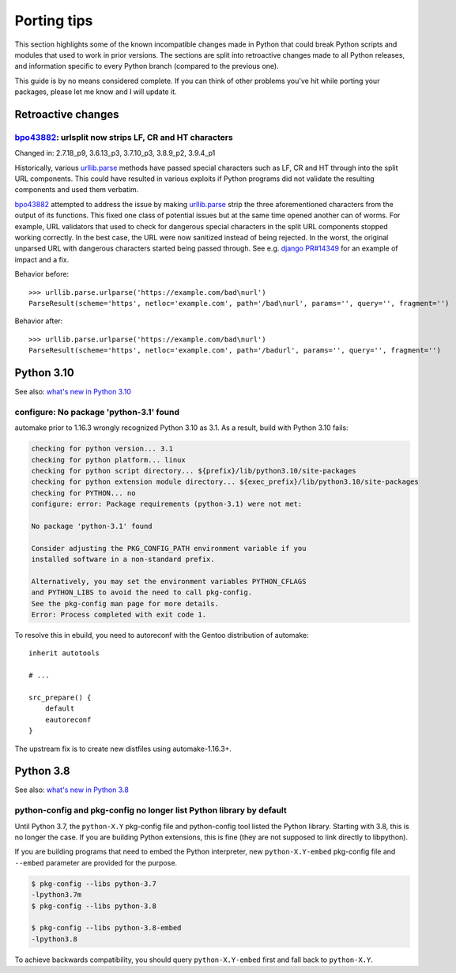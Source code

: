 ============
Porting tips
============

.. highlight:: python

This section highlights some of the known incompatible changes made
in Python that could break Python scripts and modules that used to work
in prior versions.  The sections are split into retroactive changes made
to all Python releases, and information specific to every Python branch
(compared to the previous one).

This guide is by no means considered complete.  If you can think
of other problems you've hit while porting your packages, please let me
know and I will update it.


Retroactive changes
===================

bpo43882_: urlsplit now strips LF, CR and HT characters
-------------------------------------------------------
Changed in: 2.7.18_p9, 3.6.13_p3, 3.7.10_p3, 3.8.9_p2, 3.9.4_p1

Historically, various urllib.parse_ methods have passed special
characters such as LF, CR and HT through into the split URL components.
This could have resulted in various exploits if Python programs did not
validate the resulting components and used them verbatim.

bpo43882_ attempted to address the issue by making urllib.parse_ strip
the three aforementioned characters from the output of its functions.
This fixed one class of potential issues but at the same time opened
another can of worms.  For example, URL validators that used to check
for dangerous special characters in the split URL components stopped
working correctly.  In the best case, the URL were now sanitized instead
of being rejected.  In the worst, the original unparsed URL with
dangerous characters started being passed through.  See e.g. `django
PR#14349`_ for an example of impact and a fix.

Behavior before::

    >>> urllib.parse.urlparse('https://example.com/bad\nurl')
    ParseResult(scheme='https', netloc='example.com', path='/bad\nurl', params='', query='', fragment='')

Behavior after::

    >>> urllib.parse.urlparse('https://example.com/bad\nurl')
    ParseResult(scheme='https', netloc='example.com', path='/badurl', params='', query='', fragment='')


.. _bpo43882: https://bugs.python.org/issue43882
.. _urllib.parse: https://docs.python.org/3/library/urllib.parse.html
.. _django PR#14349: https://github.com/django/django/pull/14349


Python 3.10
===========

See also: `what's new in Python 3.10`_

.. _what's new in Python 3.10:
   https://docs.python.org/3/whatsnew/3.10.html


configure: No package 'python-3.1' found
----------------------------------------
automake prior to 1.16.3 wrongly recognized Python 3.10 as 3.1.
As a result, build with Python 3.10 fails:

.. code-block:: console

    checking for python version... 3.1
    checking for python platform... linux
    checking for python script directory... ${prefix}/lib/python3.10/site-packages
    checking for python extension module directory... ${exec_prefix}/lib/python3.10/site-packages
    checking for PYTHON... no
    configure: error: Package requirements (python-3.1) were not met:

    No package 'python-3.1' found

    Consider adjusting the PKG_CONFIG_PATH environment variable if you
    installed software in a non-standard prefix.

    Alternatively, you may set the environment variables PYTHON_CFLAGS
    and PYTHON_LIBS to avoid the need to call pkg-config.
    See the pkg-config man page for more details.
    Error: Process completed with exit code 1.

To resolve this in ebuild, you need to autoreconf with the Gentoo
distribution of automake::

    inherit autotools

    # ...

    src_prepare() {
        default
        eautoreconf
    }

The upstream fix is to create new distfiles using automake-1.16.3+.


Python 3.8
==========

See also: `what's new in Python 3.8`_

.. _what's new in Python 3.8:
   https://docs.python.org/3/whatsnew/3.8.html


python-config and pkg-config no longer list Python library by default
---------------------------------------------------------------------
Until Python 3.7, the ``python-X.Y`` pkg-config file and python-config
tool listed the Python library.  Starting with 3.8, this is no longer
the case.  If you are building Python extensions, this is fine (they
are not supposed to link directly to libpython).

If you are building programs that need to embed the Python interpreter,
new ``python-X.Y-embed`` pkg-config file and ``--embed`` parameter
are provided for the purpose.

.. code-block:: console

    $ pkg-config --libs python-3.7
    -lpython3.7m
    $ pkg-config --libs python-3.8

    $ pkg-config --libs python-3.8-embed
    -lpython3.8

To achieve backwards compatibility, you should query
``python-X.Y-embed`` first and fall back to ``python-X.Y``.
